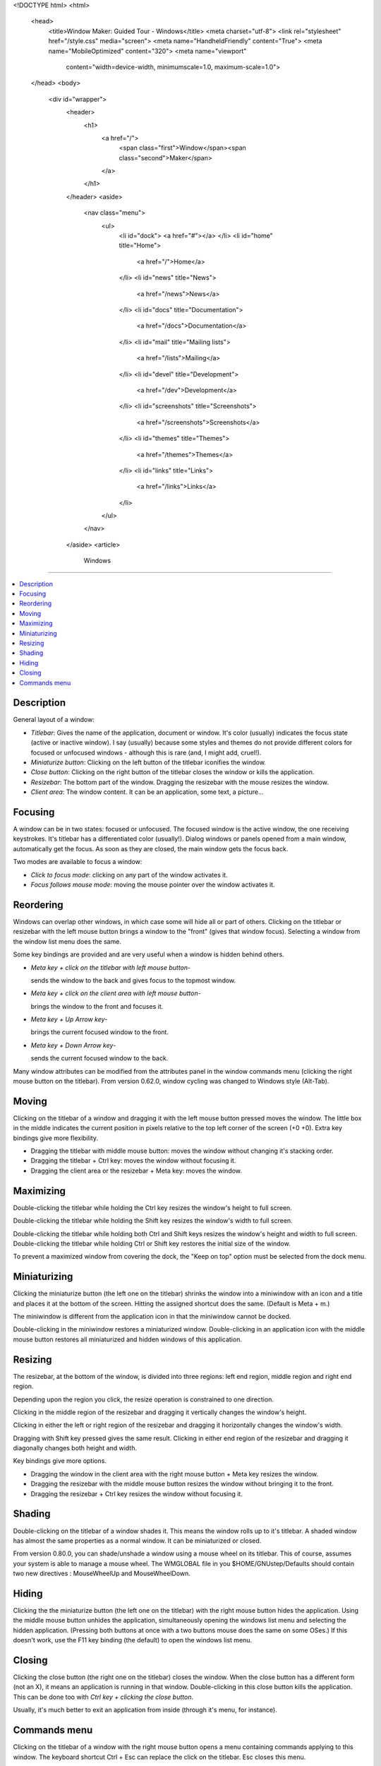 <!DOCTYPE html>
<html>
  <head>
    <title>Window Maker: Guided Tour - Windows</title>
    <meta charset="utf-8">
    <link rel="stylesheet" href="/style.css" media="screen">
    <meta name="HandheldFriendly" content="True">
    <meta name="MobileOptimized" content="320">
    <meta name="viewport"
      content="width=device-width, minimumscale=1.0, maximum-scale=1.0">
  </head>
  <body>
    <div id="wrapper">
      <header>
        <h1>
          <a href="/">
            <span class="first">Window</span><span class="second">Maker</span>
          </a>
        </h1>
      </header>
      <aside>
        <nav class="menu">
          <ul>
            <li id="dock">
            <a href="#"></a>
            </li>
            <li id="home" title="Home">
              <a href="/">Home</a>
            </li>
            <li id="news" title="News">
              <a href="/news">News</a>
            </li>
            <li id="docs" title="Documentation">
              <a href="/docs">Documentation</a>
            </li>
            <li id="mail" title="Mailing lists">
              <a href="/lists">Mailing</a>
            </li>
            <li id="devel" title="Development">
              <a href="/dev">Development</a>
            </li>
            <li id="screenshots" title="Screenshots">
              <a href="/screenshots">Screenshots</a>
            </li>
            <li id="themes" title="Themes">
              <a href="/themes">Themes</a>
            </li>
            <li id="links" title="Links">
              <a href="/links">Links</a>
            </li>
          </ul>
        </nav>
      </aside>
      <article>
        Windows
=======

.. contents::
   :depth: 1
   :backlinks: none
   :local:

Description
-----------

General layout of a window:

- *Titlebar*: Gives the name of the application, document or window. It's color
  (usually) indicates the focus state (active or inactive window). I say
  (usually) because some styles and themes do not provide different colors for
  focused or unfocused windows - although this is rare (and, I might add,
  cruel!).
- *Miniaturize button*: Clicking on the left button of the titlebar iconifies
  the window.
- *Close button*: Clicking on the right button of the titlebar closes the
  window or kills the application.
- *Resizebar*: The bottom part of the window. Dragging the resizebar with the
  mouse resizes the window.
- *Client area*: The window content. It can be an application, some text, a
  picture...

Focusing
--------

A window can be in two states: focused or unfocused. The focused window is the
active window, the one receiving keystrokes. It's titlebar has a differentiated
color (usually!). Dialog windows or panels opened from a main window,
automatically get the focus. As soon as they are closed, the main window gets
the focus back.

Two modes are available to focus a window:

- *Click to focus mode*: clicking on any part of the window activates it.
- *Focus follows mouse mode*: moving the mouse pointer over the window
  activates it.

Reordering
----------

Windows can overlap other windows, in which case some will hide all or part of
others. Clicking on the titlebar or resizebar with the left mouse button brings
a window to the "front" (gives that window focus). Selecting a window from the
window list menu does the same.

Some key bindings are provided and are very useful when a window is hidden
behind others.

- *Meta key + click on the titlebar with left mouse button*-

  sends the window to the back and gives focus to the topmost window.

- *Meta key + click on the client area with left mouse button*-

  brings the window to the front and focuses it.

- *Meta key + Up Arrow key*-

  brings the current focused window to the front.

- *Meta key + Down Arrow key*-

  sends the current focused window to the back.

Many window attributes can be modified from the attributes panel in the window
commands menu (clicking the right mouse button on the titlebar). From version
0.62.0, window cycling was changed to Windows style (Alt-Tab).

Moving
------

Clicking on the titlebar of a window and dragging it with the left mouse button
pressed moves the window. The little box in the middle indicates the current
position in pixels relative to the top left corner of the screen (+0 +0). Extra
key bindings give more flexibility.

- Dragging the titlebar with middle mouse button: moves the window
  without changing it's stacking order.
- Dragging the titlebar + Ctrl key: moves the window without focusing it.
- Dragging the client area or the resizebar + Meta key: moves the window.

Maximizing
----------

Double-clicking the titlebar while holding the Ctrl key resizes the window's
height to full screen.

Double-clicking the titlebar while holding the Shift key resizes the window's
width to full screen.

Double-clicking the titlebar while holding both Ctrl and Shift keys resizes the
window's height and width to full screen. Double-clicking the titlebar while
holding Ctrl or Shift key restores the initial size of the window.

To prevent a maximized window from covering the dock, the "Keep on top" option
must be selected from the dock menu.

Miniaturizing
-------------

Clicking the miniaturize button (the left one on the titlebar) shrinks the
window into a miniwindow with an icon and a title and places it at the bottom
of the screen. Hitting the assigned shortcut does the same. (Default is Meta +
m.)

The miniwindow is different from the application icon in that the miniwindow
cannot be docked.

Double-clicking in the miniwindow restores a miniaturized window.
Double-clicking in an application icon with the middle mouse button restores
all miniaturized and hidden windows of this application.

Resizing
--------

The resizebar, at the bottom of the window, is divided into three regions: left
end region, middle region and right end region.

Depending upon the region you click, the resize operation is constrained to one
direction.

Clicking in the middle region of the resizebar and dragging it vertically
changes the window's height.

Clicking in either the left or right region of the resizebar and dragging it
horizontally changes the window's width.

Dragging with Shift key pressed gives the same result. Clicking in either end
region of the resizebar and dragging it diagonally changes both height and
width.

Key bindings give more options.

- Dragging the window in the client area with the right mouse button + Meta key
  resizes the window.
- Dragging the resizebar with the middle mouse button resizes the window
  without bringing it to the front.
- Dragging the resizebar + Ctrl key resizes the window without focusing it.

Shading
-------

Double-clicking on the titlebar of a window shades it. This means the window
rolls up to it's titlebar. A shaded window has almost the same properties as a
normal window. It can be miniaturized or closed.

From version 0.80.0, you can shade/unshade a window using a mouse wheel on its
titlebar. This of course, assumes your system is able to manage a mouse wheel.
The WMGLOBAL file in you $HOME/GNUstep/Defaults should contain two new
directives : MouseWheelUp and MouseWheelDown.

Hiding
------

Clicking the the miniaturize button (the left one on the titlebar) with the
right mouse button hides the application. Using the middle mouse button unhides
the application, simultaneously opening the windows list menu and selecting the
hidden application. (Pressing both buttons at once with a two buttons mouse
does the same on some OSes.) If this doesn't work, use the F11 key binding (the
default) to open the windows list menu.

Closing
-------

Clicking the close button (the right one on the titlebar) closes the window.
When the close button has a different form (not an X), it means an application
is running in that window. Double-clicking in this close button kills the
application. This can be done too with *Ctrl key + clicking the close button*.

Usually, it's much better to exit an application from inside (through it's
menu, for instance).

Commands menu
-------------

Clicking on the titlebar of a window with the right mouse button opens a menu
containing commands applying to this window. The keyboard shortcut Ctrl + Esc
can replace the click on the titlebar. Esc closes this menu.

List of Commands Menu commands:
~~~~~~~~~~~~~~~~~~~~~~~~~~~~~~~

*Maximize/Unmaximize*:

Either maximizes or returns the window to it's initial state.

*Miniaturize*:

Miniaturizes the window (miniwindow). The keyboard shortcut is Meta + m.

*Shade/Unshade*: Shades (or unshades) the window.

*Hide*:

Hides all windows of the application. Clicking on the application icon unhides
the windows.

*Hide Others*:

From version 0.80.1 it is possible to hide all others windows. The window list
menu allows to unhide selecting the window to redisplay.

*Resize/Move*:

When this menu option is selected, the window is ready to be moved or resized
(the little box with coordinates is displayed inside the window). Clicking on
the titlebar deselects the option.

*Select*:

Obviously selects the window which then can be moved or resized... Reselecting
this option deselects the window.

*Move to*:

Allows to move the window to another workspace (if existing!).

*Attributes*:

Opens the attributes panel to edit attributes and options for the window.

Five options are available in this panel: Window specification, Window
attributes, Advanced options, Icon and initial workspace and application
specific.

- Window specification: Defines that the configuration will apply to windows
  having their WM_CLASS property set to the selected name. This is because
  windows can have different names. From version 0.65.0, you can select the
  window to get the right specification.

- Window attributes: selecting the corresponding checkbox allows to:

  - disable titlebar
  - disable resizebar
  - disable close button
  - disable miniaturize button
  - disable border
  - keep on top
  - keep at bottom
  - omnipresent
  - start miniaturized
  - start maximized
  - full screen maximization

- Advanced options: selecting the corresponding checkbox allows to:

  - don't bind keyboard shortcuts
  - don't bind mouse clicks
  - don't show in the window list
  - don't let the window take focus
  - keep inside screen
  - ignore "Hide others"
  - ignore "Save session"
  - emulate application icon

- Icon and initial workspace: allow to

  - choose an icon browsing directories
  - ignore client supplied icon when selecting the checkbox
  - define initial workspace

- Application specific: selecting checkboxes allows to:

  - start hidden or with no application icon
  - collapse application icons (from version 0.65.0)

- From version 0.80.0 a new checkbox is available : "Shared application icon".
  It replaces the "Collapse application icon" checkbox. That is, you can have
  many open windows from the same application with only one appicon. This
  feature is on by default except for some incompatible applications. This
  behavior can be defined for all windows in the Window Specification inspector
  selecting the Defaults for all windows checkbox.

You can revert to the old behavior changing SharedAppIcon to "No" in the
WMWindowAttributes file, either in the global domain or in the local domain :
$HOME/GNUstep/Defaults.

*Options*:

Submenu options allow to:

- to keep the window on top
- to keep the window at bottom
- to keep the window omnipresent
- to set shortcuts for the window

Ten shortcuts are available as soon as they have been set in the keyboard
shortcut dialog. The shortcuts to define are those named "Shortcut for window +
figure". Then, using the defined shortcut gives the focus to the window.

*Close*:

Closes the window

*Kill*:

Kills the application. Usually, an application must be closed from inside (menu
or other means). This option is especially reserved for "emergency" cases.

      </article>
      <div id="titlebar">
        <div id="minimize"></div>
        <div id="titlebar-inner">Window Maker: Guided Tour - Windows</div>
        <div id="close"></div>
      </div>
      <div id="resizebar">
        <div id="resizel"></div>
        <div id="resizebar-inner">
        </div>
        <div id="resizer"></div>
      </div>
    </div>
  </body>
</html>
